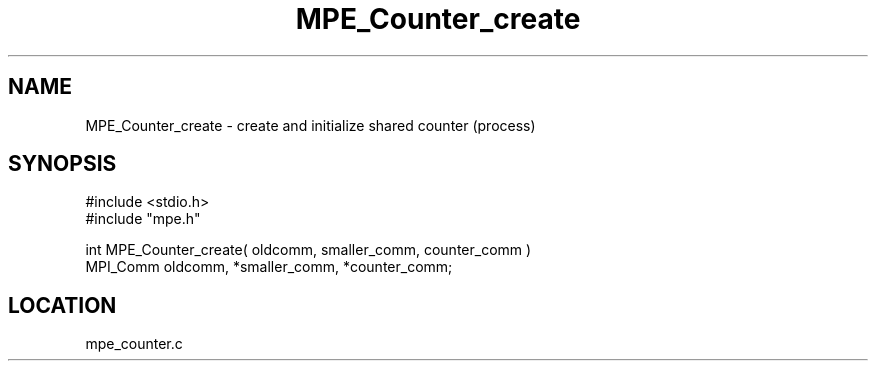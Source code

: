 .TH MPE_Counter_create 4 "5/15/1999" " " "MPE"
.SH NAME
MPE_Counter_create \-  create and initialize shared counter (process) 
.SH SYNOPSIS
.nf
#include <stdio.h>
#include "mpe.h"

int MPE_Counter_create( oldcomm, smaller_comm, counter_comm )
MPI_Comm  oldcomm,  *smaller_comm,  *counter_comm;
.fi
.SH LOCATION
mpe_counter.c
